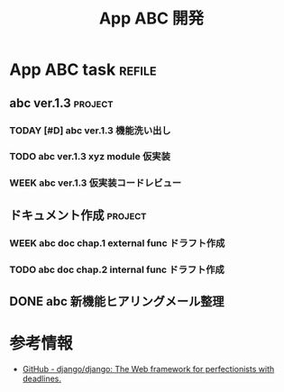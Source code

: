 #+title: App ABC 開発

* App ABC task                          :refile:
** abc ver.1.3                         :project:
*** TODAY [#D] abc ver.1.3 機能洗い出し
:LOGBOOK:
- State "TODAY"      from "WEEK"       [2020-12-20 Sun 17:52]
- State "WEEK"       from "TODO"       [2020-12-20 Sun 17:51]
- State "TODO"       from "TODAY"      [2020-12-20 Sun 17:49]
- State "TODAY"      from "WEEK"       [2020-12-20 Sun 17:47]
- State "WEEK"       from "WEEK"       [2020-12-20 Sun 17:46]
- State "WEEK"       from "TODO"       [2020-12-20 Sun 17:46]
:END:
*** TODO abc ver.1.3 xyz module 仮実装
*** WEEK abc ver.1.3 仮実装コードレビュー
:LOGBOOK:
- State "WEEK"       from "TODO"       [2020-12-20 Sun 17:51]
- State "TODO"       from "WEEK"       [2020-12-20 Sun 17:49]
- State "WEEK"       from "TODO"       [2020-12-20 Sun 17:46]
:END:
** ドキュメント作成                    :project:
*** WEEK abc doc chap.1 external func ドラフト作成
:LOGBOOK:
- State "WEEK"       from "TODO"       [2020-12-20 Sun 17:51]
:END:
*** TODO abc doc chap.2 internal func ドラフト作成
:LOGBOOK:
- State "TODO"       from "WEEK"       [2020-12-20 Sun 17:49]
- State "WEEK"       from "WEEK"       [2020-12-20 Sun 17:46]
- State "WEEK"       from "TODO"       [2020-12-20 Sun 17:46]
:END:
** DONE abc 新機能ヒアリングメール整理
CLOSED: [2020-12-20 Sun 18:02]
:LOGBOOK:
- State "DONE"       from "TODAY"      [2020-12-20 Sun 18:02]
- State "TODAY"      from "DONE"       [2020-12-20 Sun 17:57]
- State "DONE"       from "TODAY"      [2020-12-20 Sun 17:56]
- State "TODAY"      from "WEEK"       [2020-12-20 Sun 17:52]
- State "WEEK"       from "TODO"       [2020-12-20 Sun 17:51]
:END:
* 参考情報
- [[https://github.com/django/django][GitHub - django/django: The Web framework for perfectionists with deadlines.]]
